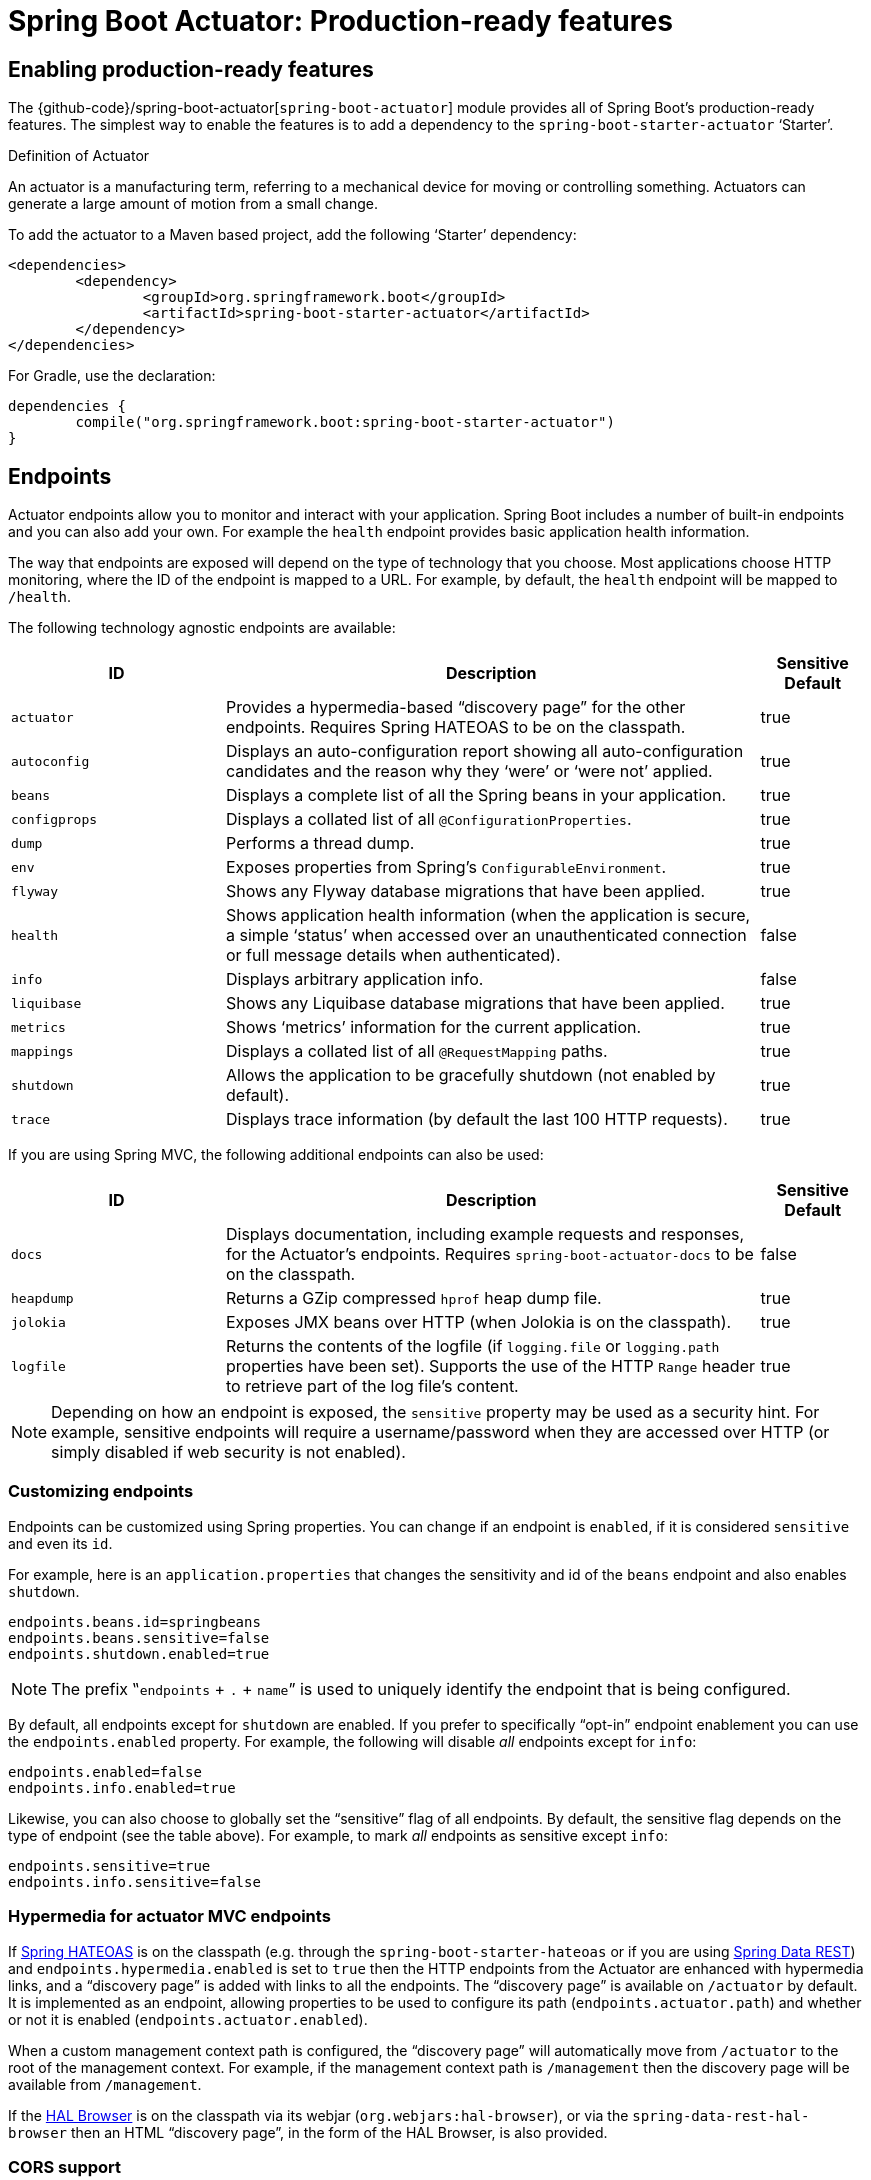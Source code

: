 [[production-ready]]
= Spring Boot Actuator: Production-ready features

[partintro]
--
Spring Boot includes a number of additional features to help you monitor and manage your
application when it's pushed to production. You can choose to manage and monitor your
application using HTTP endpoints or with JMX. Auditing, health and metrics gathering can
be automatically applied to your application.

Actuator HTTP endpoints are only available with a Spring MVC-based application. In
particular, it will not work with Jersey <<howto.adoc#howto-use-actuator-with-jersey,
unless you enable Spring MVC as well.>>
--



[[production-ready-enabling]]
== Enabling production-ready features
The {github-code}/spring-boot-actuator[`spring-boot-actuator`] module provides all of
Spring Boot's production-ready features. The simplest way to enable the features is to add
a dependency to the `spring-boot-starter-actuator` '`Starter`'.

.Definition of Actuator
****
An actuator is a manufacturing term, referring to a mechanical device for moving or
controlling something. Actuators can generate a large amount of motion from a small
change.
****

To add the actuator to a Maven based project, add the following '`Starter`'
dependency:

[source,xml,indent=0]
----
	<dependencies>
		<dependency>
			<groupId>org.springframework.boot</groupId>
			<artifactId>spring-boot-starter-actuator</artifactId>
		</dependency>
	</dependencies>
----

For Gradle, use the declaration:

[source,groovy,indent=0]
----
	dependencies {
		compile("org.springframework.boot:spring-boot-starter-actuator")
	}
----



[[production-ready-endpoints]]
== Endpoints
Actuator endpoints allow you to monitor and interact with your application. Spring Boot
includes a number of built-in endpoints and you can also add your own. For example the
`health` endpoint provides basic application health information.

The way that endpoints are exposed will depend on the type of technology that you choose.
Most applications choose HTTP monitoring, where the ID of the endpoint is mapped
to a URL. For example, by default, the `health` endpoint will be mapped to `/health`.

The following technology agnostic endpoints are available:

[cols="2,5,1"]
|===
| ID | Description | Sensitive Default

|`actuator`
|Provides a hypermedia-based "`discovery page`" for the other endpoints. Requires Spring
HATEOAS to be on the classpath.
|true

|`autoconfig`
|Displays an auto-configuration report showing all auto-configuration candidates and the
 reason why they '`were`' or '`were not`' applied.
|true

|`beans`
|Displays a complete list of all the Spring beans in your application.
|true

|`configprops`
|Displays a collated list of all `@ConfigurationProperties`.
|true

|`dump`
|Performs a thread dump.
|true

|`env`
|Exposes properties from Spring's `ConfigurableEnvironment`.
|true

|`flyway`
|Shows any Flyway database migrations that have been applied.
|true

|`health`
|Shows application health information (when the application is secure, a simple '`status`'
when accessed over an unauthenticated connection or full message details when
authenticated).
|false

|`info`
|Displays arbitrary application info.
|false

|`liquibase`
|Shows any Liquibase database migrations that have been applied.
|true

|`metrics`
|Shows '`metrics`' information for the current application.
|true

|`mappings`
|Displays a collated list of all `@RequestMapping` paths.
|true

|`shutdown`
|Allows the application to be gracefully shutdown (not enabled by default).
|true

|`trace`
|Displays trace information (by default the last 100 HTTP requests).
|true
|===

If you are using Spring MVC, the following additional endpoints can also be used:

[cols="2,5,1"]
|===
| ID | Description | Sensitive Default

|`docs`
|Displays documentation, including example requests and responses, for the Actuator's
endpoints. Requires `spring-boot-actuator-docs` to be on the classpath.
|false

|`heapdump`
|Returns a GZip compressed `hprof` heap dump file.
|true

|`jolokia`
|Exposes JMX beans over HTTP (when Jolokia is on the classpath).
|true

|`logfile`
|Returns the contents of the logfile (if `logging.file` or `logging.path` properties have
been set). Supports the use of the HTTP `Range` header to retrieve part of the log file's
content.
|true
|===

NOTE: Depending on how an endpoint is exposed, the `sensitive` property may be used as
a security hint. For example, sensitive endpoints will require a username/password when
they are accessed over HTTP (or simply disabled if web security is not enabled).



[[production-ready-customizing-endpoints]]
=== Customizing endpoints
Endpoints can be customized using Spring properties. You can change if an endpoint is
`enabled`, if it is considered `sensitive` and even its `id`.

For example, here is an `application.properties` that changes the sensitivity and id
of the `beans` endpoint and also enables `shutdown`.

[source,properties,indent=0]
----
	endpoints.beans.id=springbeans
	endpoints.beans.sensitive=false
	endpoints.shutdown.enabled=true
----

NOTE: The prefix ‟`endpoints` + `.` + `name`” is used to uniquely identify the endpoint
that is being configured.

By default, all endpoints except for `shutdown` are enabled. If you prefer to
specifically "`opt-in`" endpoint enablement you can use the `endpoints.enabled` property.
For example, the following will disable _all_ endpoints except for `info`:

[source,properties,indent=0]
----
	endpoints.enabled=false
	endpoints.info.enabled=true
----

Likewise, you can also choose to globally set the "`sensitive`" flag of all endpoints. By
default, the sensitive flag depends on the type of endpoint (see the table above).
For example, to mark _all_ endpoints as sensitive except `info`:

[source,properties,indent=0]
----
	endpoints.sensitive=true
	endpoints.info.sensitive=false
----



[[production-ready-endpoint-hypermedia]]
=== Hypermedia for actuator MVC endpoints
If http://projects.spring.io/spring-hateoas[Spring HATEOAS] is on the classpath (e.g.
through the `spring-boot-starter-hateoas` or if you are using
http://projects.spring.io/spring-data-rest[Spring Data REST]) and `endpoints.hypermedia.enabled` is set to `true` then the HTTP endpoints
from the Actuator are enhanced with hypermedia links, and a "`discovery page`" is added
with links to all the endpoints. The "`discovery page`" is available on `/actuator` by
default. It is implemented as an endpoint, allowing properties to be used to configure
its path (`endpoints.actuator.path`) and whether or not it is enabled
(`endpoints.actuator.enabled`).

When a custom management context path is configured, the "`discovery page`" will
automatically move from `/actuator` to the root of the management context. For example,
if the management context path is `/management` then the discovery page will be available
from `/management`.

If the https://github.com/mikekelly/hal-browser[HAL Browser] is on the classpath
via its webjar (`org.webjars:hal-browser`), or via the `spring-data-rest-hal-browser` then
an HTML "`discovery page`", in the form of the HAL Browser, is also provided.



[[production-ready-endpoint-cors]]
=== CORS support
http://en.wikipedia.org/wiki/Cross-origin_resource_sharing[Cross-origin resource sharing]
(CORS) is a http://www.w3.org/TR/cors/[W3C specification] that allows you to specify in a
flexible way what kind of cross domain requests are authorized. Actuator's MVC endpoints
can be configured to support such scenarios.

CORS support is disabled by default and is only enabled once the
`endpoints.cors.allowed-origins` property has been set. The configuration below permits
`GET` and `POST` calls from the `example.com` domain:

[source,properties,indent=0]
----
	endpoints.cors.allowed-origins=http://example.com
	endpoints.cors.allowed-methods=GET,POST
----

TIP: Check {sc-spring-boot-actuator}/autoconfigure/EndpointCorsProperties.{sc-ext}[EndpointCorsProperties]
for a complete list of options.



[[production-ready-customizing-endpoints-programmatically]]
=== Adding custom endpoints
If you add a `@Bean` of type `Endpoint` then it will automatically be exposed over JMX and
HTTP (if there is an server available). An HTTP endpoints can be customized further by
creating a bean of type `MvcEndpoint`. Your `MvcEndpoint` is not a `@Controller` but it
can use `@RequestMapping` (and `@Managed*`) to expose resources.

TIP: If you are doing this as a library feature consider adding a configuration class
annotated with `@ManagementContextConfiguration` to `/META-INF/spring.factories` under the
key `org.springframework.boot.actuate.autoconfigure.ManagementContextConfiguration`. If
you do that then the endpoint will move to a child context with all the other MVC
endpoints if your users ask for a separate management port or address. A configuration
declared this way can be a `WebConfigurerAdapter` if it wants to add static resources (for
instance) to the management endpoints.



[[production-ready-health]]
=== Health information
Health information can be used to check the status of your running application. It is
often used by monitoring software to alert someone if a production system goes down.
The default information exposed by the `health` endpoint depends on how it is accessed.
For an unauthenticated connection in a secure application a simple '`status`' message is
returned, and for an authenticated connection additional details are also displayed (see
<<production-ready-health-access-restrictions>> for HTTP details).

Health information is collected from all
{sc-spring-boot-actuator}/health/HealthIndicator.{sc-ext}[`HealthIndicator`] beans defined
in your `ApplicationContext`. Spring Boot includes a number of auto-configured
`HealthIndicators` and you can also write your own.



=== Security with HealthIndicators
Information returned by `HealthIndicators` is often somewhat sensitive in nature. For
example, you probably don't want to publish details of your database server to the
world. For this reason, by default, only the health status is exposed over an
unauthenticated HTTP connection. If you are happy for complete health information to always
be exposed you can set `endpoints.health.sensitive` to `false`.

Health responses are also cached to prevent "`denial of service`" attacks. Use the
`endpoints.health.time-to-live` property if you want to change the default cache period
of 1000 milliseconds.



==== Auto-configured HealthIndicators
The following `HealthIndicators` are auto-configured by Spring Boot when appropriate:

[cols="1,4"]
|===
|Name |Description

|{sc-spring-boot-actuator}/health/CassandraHealthIndicator.{sc-ext}[`CassandraHealthIndicator`]
|Checks that a Cassandra database is up.

|{sc-spring-boot-actuator}/health/DiskSpaceHealthIndicator.{sc-ext}[`DiskSpaceHealthIndicator`]
|Checks for low disk space.

|{sc-spring-boot-actuator}/health/DataSourceHealthIndicator.{sc-ext}[`DataSourceHealthIndicator`]
|Checks that a connection to `DataSource` can be obtained.

|{sc-spring-boot-actuator}/health/ElasticsearchHealthIndicator.{sc-ext}[`ElasticsearchHealthIndicator`]
|Checks that an Elasticsearch cluster is up.

|{sc-spring-boot-actuator}/health/JmsHealthIndicator.{sc-ext}[`JmsHealthIndicator`]
|Checks that a JMS broker is up.

|{sc-spring-boot-actuator}/health/MailHealthIndicator.{sc-ext}[`MailHealthIndicator`]
|Checks that a mail server is up.

|{sc-spring-boot-actuator}/health/MongoHealthIndicator.{sc-ext}[`MongoHealthIndicator`]
|Checks that a Mongo database is up.

|{sc-spring-boot-actuator}/health/RabbitHealthIndicator.{sc-ext}[`RabbitHealthIndicator`]
|Checks that a Rabbit server is up.

|{sc-spring-boot-actuator}/health/RedisHealthIndicator.{sc-ext}[`RedisHealthIndicator`]
|Checks that a Redis server is up.

|{sc-spring-boot-actuator}/health/SolrHealthIndicator.{sc-ext}[`SolrHealthIndicator`]
|Checks that a Solr server is up.
|===

TIP: It is possible to disable them all using the `management.health.defaults.enabled`
property.


==== Writing custom HealthIndicators
To provide custom health information you can register Spring beans that implement the
{sc-spring-boot-actuator}/health/HealthIndicator.{sc-ext}[`HealthIndicator`] interface.
You need to provide an implementation of the `health()` method and return a `Health`
response. The `Health` response should include a status and can optionally include
additional details to be displayed.

[source,java,indent=0]
----
	import org.springframework.boot.actuate.health.Health;
	import org.springframework.boot.actuate.health.HealthIndicator;
	import org.springframework.stereotype.Component;

	@Component
	public class MyHealthIndicator implements HealthIndicator {

		@Override
		public Health health() {
			int errorCode = check(); // perform some specific health check
			if (errorCode != 0) {
				return Health.down().withDetail("Error Code", errorCode).build();
			}
			return Health.up().build();
		}

	}
----

NOTE: The identifier for a given `HealthIndicator` is the name of the bean without the
`HealthIndicator` suffix if it exists. In the example above, the health information will
be available in an entry named `my`.

In addition to Spring Boot's predefined {sc-spring-boot-actuator}/health/Status.{sc-ext}[`Status`]
types, it is also possible for `Health` to return a custom `Status` that represents a
new system state. In such cases a custom implementation of the
{sc-spring-boot-actuator}/health/HealthAggregator.{sc-ext}[`HealthAggregator`]
interface also needs to be provided, or the default implementation has to be configured
using the `management.health.status.order` configuration property.

For example, assuming a new `Status` with code `FATAL` is being used in one of your
`HealthIndicator` implementations. To configure the severity order add the following
to your application properties:

[source,properties,indent=0]
----
	management.health.status.order=DOWN, OUT_OF_SERVICE, UNKNOWN, UP
----

You might also want to register custom status mappings with the `HealthMvcEndpoint`
if you access the health endpoint over HTTP. For example you could map `FATAL` to
`HttpStatus.SERVICE_UNAVAILABLE`.



[[production-ready-application-info]]
=== Application information
Application information exposes various information collected from all
{sc-spring-boot-actuator}/info/InfoContributor.{sc-ext}[`InfoContributor`] beans defined
in your `ApplicationContext`. Spring Boot includes a number of auto-configured
`InfoContributors` and you can also write your own.

[[production-ready-application-info-autoconfigure]]
==== Auto-configured InfoContributors

The following `InfoContributors` are auto-configured by Spring Boot when appropriate:

[cols="1,4"]
|===
|Name |Description

|{sc-spring-boot-actuator}/info/EnvironmentInfoContributor.{sc-ext}[`EnvironmentInfoContributor`]
|Expose any key from the `Environment` under the `info` key.

|{sc-spring-boot-actuator}/info/GitInfoContributor.{sc-ext}[`GitInfoContributor`]
|Expose git information if a `git.properties` file is available.

|{sc-spring-boot-actuator}/info/BuildInfoContributor.{sc-ext}[`BuildInfoContributor`]
|Expose build information if a `META-INF/build-info.properties` file is available.
|===

TIP: It is possible to disable them all using the `management.info.defaults.enabled`
property.

[[production-ready-application-info-env]]
==== Custom application info information
You can customize the data exposed by the `info` endpoint by setting `+info.*+` Spring
properties. All `Environment` properties under the info key will be automatically
exposed. For example, you could add the following to your `application.properties`:

[source,properties,indent=0]
----
	info.app.encoding=UTF-8
	info.app.java.source=1.8
	info.app.java.target=1.8
----

[TIP]
====
Rather than hardcoding those values you could also
<<howto.adoc#howto-automatic-expansion,expand info properties at build time>>.

Assuming you are using Maven, you could rewrite the example above as follows:

[source,properties,indent=0]
----
	info.app.encoding=@project.build.sourceEncoding@
	info.app.java.source=@java.version@
	info.app.java.target=@java.version@
----
====



[[production-ready-application-info-git]]
==== Git commit information
Another useful feature of the `info` endpoint is its ability to publish information
about the state of your `git` source code repository when the project was built. If a
`GitProperties` bean is available, the `git.branch`, `git.commit.id` and
`git.commit.time` properties will be exposed.

TIP: A `GitProperties` bean is auto-configured if a `git.properties` file is available
at the root of the classpath. See
<<howto.adoc#howto-git-info,Generate git information>> for more details.

If you want to display the full git information (i.e. the full content of
`git.properties`), use the `management.info.git.mode` property:

[source,properties,indent=0]
----
	management.info.git.mode=full
----



[[production-ready-application-info-build]]
==== Build information
The `info` endpoint can also publish information about your build if a `BuildProperties`
bean is available. This happens if a `META-INF/build-info.properties` file is available
in the classpath.

TIP: The Maven and Gradle plugins can both generate that file, see
<<howto.adoc#howto-build-info,Generate build information>> for more details.


[[production-ready-application-info-custom]]
==== Writing custom InfoContributors
To provide custom application information you can register Spring beans that implement
the {sc-spring-boot-actuator}/info/InfoContributor.{sc-ext}[`InfoContributor`] interface.

The example below contributes an `example` entry with a single value:

[source,java,indent=0]
----
	import java.util.Collections;

	import org.springframework.boot.actuate.info.Info;
	import org.springframework.boot.actuate.info.InfoContributor;
	import org.springframework.stereotype.Component;

	@Component
	public class ExampleInfoContributor implements InfoContributor {

		@Override
		public void contribute(Info.Builder builder) {
			builder.withDetail("example",
					Collections.singletonMap("key", "value"));
		}

	}
----

If you hit the `info` endpoint you should see a response that contains the following
additional entry:

[source,json,indent=0]
----
	{
		"example": {
			"key" : "value"
		}
	}
----



[[production-ready-monitoring]]
== Monitoring and management over HTTP
If you are developing a Spring MVC application, Spring Boot Actuator will auto-configure
all enabled endpoints to be exposed over HTTP. The default convention is to use the
`id` of the endpoint as the URL path. For example, `health` is exposed as `/health`.



[[production-ready-sensitive-endpoints]]
=== Securing sensitive endpoints
If you add '`Spring Security`' to your project, all sensitive endpoints exposed over HTTP
will be protected. By default '`basic`' authentication will be used with the username
`user` and a generated password (which is printed on the console when the application
starts).

TIP: Generated passwords are logged as the application starts. Search for '`Using default
security password`'.

You can use Spring properties to change the username and password and to change the
security role(s) required to access the endpoints. For example, you might set the following
in your `application.properties`:

[source,properties,indent=0]
----
	security.user.name=admin
	security.user.password=secret
	management.security.roles=SUPERUSER
----

TIP: If you don't use Spring Security and your HTTP endpoints are exposed publicly,
you should carefully consider which endpoints you enable. See
<<production-ready-customizing-endpoints>> for details of how you can set
`endpoints.enabled` to `false` then "`opt-in`" only specific endpoints.


[[production-ready-customizing-management-server-context-path]]
=== Customizing the management endpoint paths
Sometimes it is useful to group all management endpoints under a single path. For example,
your application might already use `/info` for another purpose. You can use the
`management.context-path` property to set a prefix for your management endpoint:

[source,properties,indent=0]
----
	management.context-path=/manage
----

The `application.properties` example above will change the endpoint from `/{id}` to
`/manage/{id}` (e.g. `/manage/info`).

You can also change the "`id`" of an endpoint (using `endpoints.{name}.id`) which then
changes the default resource path for the MVC endpoint. Legal endpoint ids are composed
only of alphanumeric characters (because they can be exposed in a number of places,
including JMX object names, where special characters are forbidden). The MVC path can be
changed separately by configuring `endpoints.{name}.path`, and there is no validation on
those values (so you can use anything that is legal in a URL path). For example, to change
the location of the `/health` endpoint to `/ping/me` you can set
`endpoints.health.path=/ping/me`.

TIP: If you provide a custom `MvcEndpoint` remember to include a settable `path` property,
and default it to `/{id}` if you want your code to behave like the standard MVC endpoints.
(Take a look at the `HealthMvcEndpoint` to see how you might do that.) If your custom
endpoint is an `Endpoint` (not an `MvcEndpoint`) then Spring Boot will take care of the
path for you.



[[production-ready-customizing-management-server-port]]
=== Customizing the management server port
Exposing management endpoints using the default HTTP port is a sensible choice for cloud
based deployments. If, however, your application runs inside your own data center you
may prefer to expose endpoints using a different HTTP port.

The `management.port` property can be used to change the HTTP port.

[source,properties,indent=0]
----
	management.port=8081
----

Since your management port is often protected by a firewall, and not exposed to the public
you might not need security on the management endpoints, even if your main application is
secure. In that case you will have Spring Security on the classpath, and you can disable
management security like this:

[source,properties,indent=0]
----
	management.security.enabled=false
----

(If you don't have Spring Security on the classpath then there is no need to explicitly
disable the management security in this way, and it might even break the application.)



[[production-ready-management-specific-ssl]]
=== Configuring management-specific SSL
When configured to use a custom port, the management server can also be configured with
its own SSL using the various `management.ssl.*` properties. For example, this allows a
management server to be available via HTTP while the main application uses HTTPS:

[source,properties,indent=0]
----
	server.port=8443
	server.ssl.enabled=true
	server.ssl.key-store=classpath:store.jks
	server.ssl.key-password=secret
	management.port=8080
	management.ssl.enable=false
----

Alternatively, both the main server and the management server can use SSL but with
different key stores:

[source,properties,indent=0]
----
	server.port=8443
	server.ssl.enabled=true
	server.ssl.key-store=classpath:main.jks
	server.ssl.key-password=secret
	management.port=8080
	management.ssl.enable=true
	management.ssl.key-store=classpath:management.jks
	management.ssl.key-password=secret
----



[[production-ready-customizing-management-server-address]]
=== Customizing the management server address
You can customize the address that the management endpoints are available on by
setting the `management.address` property. This can be useful if you want to
listen only on an internal or ops-facing network, or to only listen for connections from
`localhost`.

NOTE: You can only listen on a different address if the port is different to the
main server port.

Here is an example `application.properties` that will not allow remote management
connections:

[source,properties,indent=0]
----
	management.port=8081
	management.address=127.0.0.1
----



[[production-ready-disabling-http-endpoints]]
=== Disabling HTTP endpoints
If you don't want to expose endpoints over HTTP you can set the management port to `-1`:

[source,properties,indent=0]
----
	management.port=-1
----



[[production-ready-health-access-restrictions]]
=== HTTP health endpoint access restrictions
The information exposed by the health endpoint varies depending on whether or not it's
accessed anonymously, and whether or not the enclosing application is secure.
By default, when accessed anonymously in a secure application, any details about the
server's health are hidden and the endpoint will simply indicate whether or not the server
is up or down. Furthermore the response is cached for a configurable period to prevent the
endpoint being used in a denial of service attack. The `endpoints.health.time-to-live`
property is used to configure the caching period in milliseconds. It defaults to 1000,
i.e. one second.

The above-described restrictions can be enhanced, thereby allowing only authenticated
users full access to the health endpoint in a secure application. To do so, set
`endpoints.health.sensitive` to `true`. Here's a summary of behavior (with default
`sensitive` flag value "`false`" indicated in bold):

|====
| `management.security.enabled` | `endpoints.health.sensitive` | Unauthenticated | Authenticated

|false
|**false**
|Full content
|Full content

|false
|true
|Status only
|Full content

|true
|**false**
|Status only
|Full content

|true
|true
|No content
|Full content
|====



[[production-ready-jmx]]
== Monitoring and management over JMX
Java Management Extensions (JMX) provide a standard mechanism to monitor and manage
applications. By default Spring Boot will expose management endpoints as JMX MBeans
under the `org.springframework.boot` domain.



[[production-ready-custom-mbean-names]]
=== Customizing MBean names
The name of the MBean is usually generated from the `id` of the endpoint. For example
the `health` endpoint is exposed as `org.springframework.boot/Endpoint/healthEndpoint`.

If your application contains more than one Spring `ApplicationContext` you may find that
names clash. To solve this problem you can set the `endpoints.jmx.unique-names` property
to `true` so that MBean names are always unique.

You can also customize the JMX domain under which endpoints are exposed. Here is an
example `application.properties`:

[source,properties,indent=0]
----
	endpoints.jmx.domain=myapp
	endpoints.jmx.unique-names=true
----



[[production-ready-disable-jmx-endpoints]]
=== Disabling JMX endpoints
If you don't want to expose endpoints over JMX you can set the `endpoints.jmx.enabled`
property to `false`:

[source,properties,indent=0]
----
	endpoints.jmx.enabled=false
----



[[production-ready-jolokia]]
=== Using Jolokia for JMX over HTTP
Jolokia is a JMX-HTTP bridge giving an alternative method of accessing JMX beans. To
use Jolokia, simply include a dependency to `org.jolokia:jolokia-core`. For example,
using Maven you would add the following:

[source,xml,indent=0]
----
	<dependency>
		<groupId>org.jolokia</groupId>
		<artifactId>jolokia-core</artifactId>
 	</dependency>
----

Jolokia can then be accessed using `/jolokia` on your management HTTP server.



[[production-ready-customizing-jolokia]]
==== Customizing Jolokia
Jolokia has a number of settings that you would traditionally configure using servlet
parameters. With Spring Boot you can use your `application.properties`, simply prefix the
parameter with `jolokia.config.`:

[source,properties,indent=0]
----
	jolokia.config.debug=true
----



[[production-ready-disabling-jolokia]]
==== Disabling Jolokia
If you are using Jolokia but you don't want Spring Boot to configure it, simply set the
`endpoints.jolokia.enabled` property to `false`:

[source,properties,indent=0]
----
	endpoints.jolokia.enabled=false
----



[[production-ready-metrics]]
== Metrics
Spring Boot Actuator includes a metrics service with '`gauge`' and '`counter`' support.
A '`gauge`' records a single value; and a '`counter`' records a delta (an increment or
decrement). Spring Boot Actuator also provides a
{sc-spring-boot-actuator}/endpoint/PublicMetrics.{sc-ext}[`PublicMetrics`] interface that
you can implement to expose metrics that you cannot record via one of those two
mechanisms. Look at {sc-spring-boot-actuator}/endpoint/SystemPublicMetrics.{sc-ext}[`SystemPublicMetrics`]
for an example.

Metrics for all HTTP requests are automatically recorded, so if you hit the `metrics`
endpoint you should see a response similar to this:

[source,json,indent=0]
----
	{
		"counter.status.200.root": 20,
		"counter.status.200.metrics": 3,
		"counter.status.200.star-star": 5,
		"counter.status.401.root": 4,
		"gauge.response.star-star": 6,
		"gauge.response.root": 2,
		"gauge.response.metrics": 3,
		"classes": 5808,
		"classes.loaded": 5808,
		"classes.unloaded": 0,
		"heap": 3728384,
		"heap.committed": 986624,
		"heap.init": 262144,
		"heap.used": 52765,
		"nonheap": 0,
		"nonheap.committed": 77568,
		"nonheap.init": 2496,
		"nonheap.used": 75826,
		"mem": 986624,
		"mem.free": 933858,
		"processors": 8,
		"threads": 15,
		"threads.daemon": 11,
		"threads.peak": 15,
		"threads.totalStarted": 42,
		"uptime": 494836,
		"instance.uptime": 489782,
		"datasource.primary.active": 5,
		"datasource.primary.usage": 0.25
	}
----

Here we can see basic `memory`, `heap`, `class loading`, `processor` and `thread pool`
information along with some HTTP metrics. In this instance the `root` ('`/`') and `/metrics`
URLs have returned `HTTP 200` responses `20` and `3` times respectively. It also appears
that the `root` URL returned `HTTP 401` (unauthorized) `4` times. The double asterisks (`star-star`)
comes from a request matched by Spring MVC as `+/**+` (normally a static resource).

The `gauge` shows the last response time for a request. So the last request to `root` took
`2ms` to respond and the last to `/metrics` took `3ms`.

NOTE: In this example we are actually accessing the endpoint over HTTP using the
`/metrics` URL, this explains why `metrics` appears in the response.



[[production-ready-system-metrics]]
=== System metrics
The following system metrics are exposed by Spring Boot:

* The total system memory in KB (`mem`)
* The amount of free memory in KB (`mem.free`)
* The number of processors (`processors`)
* The system uptime in milliseconds (`uptime`)
* The application context uptime in milliseconds (`instance.uptime`)
* The average system load (`systemload.average`)
* Heap information in KB (`heap`, `heap.committed`, `heap.init`, `heap.used`)
* Thread information (`threads`, `thread.peak`, `thread.daemon`)
* Class load information (`classes`, `classes.loaded`, `classes.unloaded`)
* Garbage collection information (`gc.xxx.count`, `gc.xxx.time`)



[[production-ready-datasource-metrics]]
=== DataSource metrics
The following metrics are exposed for each supported `DataSource` defined in your
application:

* The number of active connections (`datasource.xxx.active`)
* The current usage of the connection pool (`datasource.xxx.usage`).

All data source metrics share the `datasource.` prefix. The prefix is further qualified
for each data source:

* If the data source is the primary data source (that is either the only available data
  source or the one flagged `@Primary` amongst the existing ones), the prefix is
  `datasource.primary`.
* If the data source bean name ends with `DataSource`, the prefix is the name of the bean
  without `DataSource` (i.e. `datasource.batch` for `batchDataSource`).
* In all other cases, the name of the bean is used.

It is possible to override part or all of those defaults by registering a bean with a
customized version of `DataSourcePublicMetrics`. By default, Spring Boot provides metadata
for all supported data sources; you can add additional `DataSourcePoolMetadataProvider`
beans if your favorite data source isn't supported out of the box. See
`DataSourcePoolMetadataProvidersConfiguration` for examples.



[[production-ready-datasource-cache]]
=== Cache metrics
The following metrics are exposed for each supported cache defined in your application:

* The current size of the cache (`cache.xxx.size`)
* Hit ratio (`cache.xxx.hit.ratio`)
* Miss ratio (`cache.xxx.miss.ratio`)

NOTE: Cache providers do not expose the hit/miss ratio in a consistent way. While some
expose an **aggregated** value (i.e. the hit ratio since the last time the stats were
cleared), others expose a **temporal** value (i.e. the hit ratio of the last second).
Check your caching provider documentation for more details.

If two different cache managers happen to define the same cache, the name of the cache
is prefixed by the name of the `CacheManager` bean.

It is possible to override part or all of those defaults by registering a bean with a
customized version of `CachePublicMetrics`. By default, Spring Boot provides cache
statistics for EhCache, Hazelcast, Infinispan, JCache and Caffeine. You can add additional
`CacheStatisticsProvider` beans if your favorite caching library isn't supported out of
the box. See `CacheStatisticsAutoConfiguration` for examples.


[[production-ready-session-metrics]]
=== Tomcat session metrics
If you are using Tomcat as your embedded servlet container, session metrics will
automatically be exposed. The `httpsessions.active` and `httpsessions.max` keys provide
the number of active and maximum sessions.



[[production-ready-recording-metrics]]
=== Recording your own metrics
To record your own metrics inject a
{sc-spring-boot-actuator}/metrics/CounterService.{sc-ext}[`CounterService`] and/or
{sc-spring-boot-actuator}/metrics/GaugeService.{sc-ext}[`GaugeService`] into
your bean. The `CounterService` exposes `increment`, `decrement` and `reset` methods; the
`GaugeService` provides a `submit` method.

Here is a simple example that counts the number of times that a method is invoked:

[source,java,indent=0]
----
	import org.springframework.beans.factory.annotation.Autowired;
	import org.springframework.boot.actuate.metrics.CounterService;
	import org.springframework.stereotype.Service;

	@Service
	public class MyService {

		private final CounterService counterService;

		@Autowired
		public MyService(CounterService counterService) {
			this.counterService = counterService;
		}

		public void exampleMethod() {
			this.counterService.increment("services.system.myservice.invoked");
		}

	}
----

TIP: You can use any string as a metric name but you should follow guidelines of your chosen
store/graphing technology. Some good guidelines for Graphite are available on
http://matt.aimonetti.net/posts/2013/06/26/practical-guide-to-graphite-monitoring/[Matt Aimonetti's Blog].



[[production-ready-public-metrics]]
=== Adding your own public metrics
To add additional metrics that are computed every time the metrics endpoint is invoked,
simply register additional `PublicMetrics` implementation bean(s). By default, all such
beans are gathered by the endpoint. You can easily change that by defining your own
`MetricsEndpoint`.



[[production-ready-metric-repositories]]
=== Special features with Java 8
The default implementation of `GaugeService` and `CounterService` provided by Spring Boot
depends on the version of Java that you are using. With Java 8 (or better) the
implementation switches to a high-performance version optimized for fast writes, backed by
atomic in-memory buffers, rather than by the immutable but relatively expensive
`Metric<?>` type (counters are approximately 5 times faster and gauges approximately twice
as fast as the repository-based implementations). The Dropwizard metrics services (see
below) are also very efficient even for Java 7 (they have backports of some of the Java 8
concurrency libraries), but they do not record timestamps for metric values. If
performance of metric gathering is a concern then it is always advisable to use one of the
high-performance options, and also to only read metrics infrequently, so that the writes
are buffered locally and only read when needed.

NOTE: The old `MetricRepository` and its `InMemoryMetricRepository` implementation are not
used by default if you are on Java 8 or if you are using Dropwizard metrics.



[[production-ready-metric-writers]]
=== Metric writers, exporters and aggregation
Spring Boot provides a couple of implementations of a marker interface called `Exporter`
which can be used to copy metric readings from the in-memory buffers to a place where they
can be analyzed and displayed. Indeed, if you provide a `@Bean` that implements the
`MetricWriter` interface (or `GaugeWriter` for simple use cases) and mark it
`@ExportMetricWriter`, then it will automatically be hooked up to an `Exporter` and fed
metric updates every 5 seconds (configured via `spring.metrics.export.delay-millis`).
In addition, any `MetricReader` that you define and mark as `@ExportMetricReader` will
have its values exported by the default exporter.

The default exporter is a `MetricCopyExporter` which tries to optimize itself by not
copying values that haven't changed since it was last called (the optimization can be
switched off using a flag `spring.metrics.export.send-latest`). Note also that the
Dropwizard `MetricRegistry` has no support for timestamps, so the optimization is not
available if you are using Dropwizard metrics (all metrics will be copied on every tick).

The default values for the export trigger (`delay-millis`, `includes`, `excludes`
and `send-latest`) can be set as `spring.metrics.export.\*`. Individual
values for specific `MetricWriters` can be set as
`spring.metrics.export.triggers.<name>.*` where `<name>` is a bean name (or pattern for
matching bean names).

WARNING: The automatic export of metrics is disabled if you switch off the default
`MetricRepository` (e.g. by using Dropwizard metrics). You can get back the same
functionality be declaring a bean of your own of type `MetricReader` and  declaring it to
be `@ExportMetricReader`.



[[production-ready-metric-writers-export-to-redis]]
==== Example: Export to Redis
If you provide a `@Bean` of type `RedisMetricRepository` and mark it `@ExportMetricWriter`
the metrics are exported to a Redis cache for aggregation. The `RedisMetricRepository` has
two important parameters to configure it for this purpose: `prefix` and `key` (passed into
its constructor). It is best to use a prefix that is unique to the application instance
(e.g. using a random value and maybe the logical name of the application to make it
possible to correlate with other instances of the same application).  The "`key`" is used
to keep a global index of all metric names, so it should be unique "`globally`", whatever
that means for your system (e.g. two instances of the same system could share a Redis cache
if they have distinct keys).

Example:

[source,java,indent=0]
----
@Bean
@ExportMetricWriter
MetricWriter metricWriter(MetricExportProperties export) {
	return new RedisMetricRepository(connectionFactory,
      export.getRedis().getPrefix(), export.getRedis().getKey());
}
----

.application.properties
[source,properties]
----
spring.metrics.export.redis.prefix: metrics.mysystem.${spring.application.name:application}.${random.value:0000}
spring.metrics.export.redis.key: keys.metrics.mysystem
----

The prefix is constructed with the application name and id at the end, so it can easily be used
to identify a group of processes with the same logical name later.

NOTE: It's important to set both the `key` and the `prefix`. The key is used for all
repository operations, and can be shared by multiple repositories. If multiple
repositories share a key (like in the case where you need to aggregate across them), then
you normally have a read-only "`master`" repository that has a short, but identifiable,
prefix (like "`metrics.mysystem`"), and many write-only repositories with prefixes that
start with the master prefix (like `metrics.mysystem.*` in the example above). It is
efficient to read all the keys from a "`master`" repository like that, but inefficient to
read a subset with a longer prefix (e.g. using one of the writing repositories).

TIP: The example above uses `MetricExportProperties` to inject and extract the key and
prefix. This is provided to you as a convenience by Spring Boot, configured with sensible
defaults. There is nothing to stop you using your own values as long as they follow the
recommendations.



[[production-ready-metric-writers-export-to-open-tsdb]]
==== Example: Export to Open TSDB
If you provide a `@Bean` of type `OpenTsdbGaugeWriter` and mark it
`@ExportMetricWriter` metrics are exported to http://opentsdb.net/[Open TSDB] for
aggregation. The `OpenTsdbGaugeWriter` has a `url` property that you need to set
to the Open TSDB "`/put`" endpoint, e.g. `http://localhost:4242/api/put`). It also has a
`namingStrategy` that you can customize or configure to make the metrics match the data
structure you need on the server. By default it just passes through the metric name as an
Open TSDB metric name, and adds the tags "`domain`" (with value
"`org.springframework.metrics`") and "`process`" (with the value equal to the object hash
of the naming strategy). Thus, after running the application and generating some metrics
you can inspect the metrics in the TSD UI (http://localhost:4242 by default).

Example:

[source,indent=0]
----
curl localhost:4242/api/query?start=1h-ago&m=max:counter.status.200.root
[
	{
		"metric": "counter.status.200.root",
		"tags": {
			"domain": "org.springframework.metrics",
			"process": "b968a76"
		},
		"aggregateTags": [],
		"dps": {
			"1430492872": 2,
			"1430492875": 6
		}
	}
]
----



[[production-ready-metric-writers-export-to-statsd]]
==== Example: Export to Statsd
To export metrics to Statsd, make sure first that you have added
`com.timgroup:java-statsd-client` as a dependency of your project (Spring Boot
provides a dependency management for it). Then add a `spring.metrics.export.statsd.host`
value to your `application.properties` file. Connections will be opened to port `8125`
unless a `spring.metrics.export.statsd.port` override is provided. You can use
`spring.metrics.export.statsd.prefix` if you want a custom prefix.

Alternatively, you can provide a `@Bean` of type `StatsdMetricWriter` and mark it
`@ExportMetricWriter`:

[source,java,indent=0]
----
@Value("${spring.application.name:application}.${random.value:0000}")
private String prefix = "metrics";

@Bean
@ExportMetricWriter
MetricWriter metricWriter() {
	return new StatsdMetricWriter(prefix, "localhost", 8125);
}
----



[[production-ready-metric-writers-export-to-jmx]]
==== Example: Export to JMX
If you provide a `@Bean` of type `JmxMetricWriter` marked `@ExportMetricWriter` the metrics are exported as MBeans to
the local server (the `MBeanExporter` is provided by Spring Boot JMX auto-configuration as
long as it is switched on). Metrics can then be inspected, graphed, alerted etc. using any
tool that understands JMX (e.g. JConsole or JVisualVM).

Example:

[source,java,indent=0]
----
@Bean
@ExportMetricWriter
MetricWriter metricWriter(MBeanExporter exporter) {
	return new JmxMetricWriter(exporter);
}
----

Each metric is exported as an individual MBean. The format for the `ObjectNames` is given
by an `ObjectNamingStrategy` which can be injected into the `JmxMetricWriter` (the default
breaks up the metric name and tags the first two period-separated sections in a way that
should make the metrics group nicely in JVisualVM or JConsole).



[[production-ready-metric-aggregation]]
=== Aggregating metrics from multiple sources
There is an `AggregateMetricReader` that you can use to consolidate metrics from different
physical sources. Sources for the same logical metric just need to publish them with a
period-separated prefix, and the reader will aggregate (by truncating the metric names,
and dropping the prefix). Counters are summed and everything else (i.e. gauges) take their
most recent value.

This is very useful if multiple application instances are feeding to a central (e.g.
Redis) repository and you want to display the results. Particularly recommended in
conjunction with a `MetricReaderPublicMetrics` for hooking up to the results to the
"`/metrics`" endpoint.

Example:

[source,java,indent=0]
----
  @Autowired
  private MetricExportProperties export;

  @Bean
  public PublicMetrics metricsAggregate() {
    return new MetricReaderPublicMetrics(aggregatesMetricReader());
  }

  private MetricReader globalMetricsForAggregation() {
    return new RedisMetricRepository(this.connectionFactory,
        this.export.getRedis().getAggregatePrefix(), this.export.getRedis().getKey());
  }

  private MetricReader aggregatesMetricReader() {
    AggregateMetricReader repository = new AggregateMetricReader(
        globalMetricsForAggregation());
    return repository;
  }
----

NOTE: The example above uses `MetricExportProperties` to inject and extract the key and
prefix. This is provided to you as a convenience by Spring Boot, and the defaults will be
sensible. They are set up in `MetricExportAutoConfiguration`.

NOTE: The `MetricReaders` above are not `@Beans` and are not marked as
`@ExportMetricReader` because they are just collecting and analyzing data from other
repositories, and don't want to export their values.



[[production-ready-dropwizard-metrics]]
=== Dropwizard Metrics
A default `MetricRegistry` Spring bean will be created when you declare a dependency to
the `io.dropwizard.metrics:metrics-core` library; you can also register you own `@Bean`
instance if you need customizations. Users of the
https://dropwizard.github.io/metrics/[Dropwizard '`Metrics`' library] will find that
Spring Boot metrics are automatically published to `com.codahale.metrics.MetricRegistry`.
Metrics from the `MetricRegistry` are also automatically exposed via the `/metrics`
endpoint

When Dropwizard metrics are in use, the default `CounterService` and `GaugeService` are
replaced with a `DropwizardMetricServices`, which is a wrapper around the `MetricRegistry`
(so you can `@Autowired` one of those services and use it as normal). You can also create
"`special`" Dropwizard metrics by prefixing your metric names with the appropriate type
(i.e. `+timer.*+`, `+histogram.*+` for gauges, and `+meter.*+` for counters).



[[production-ready-metrics-message-channel-integration]]
=== Message channel integration
If a `MessageChannel` bean called `metricsChannel` exists, then a `MetricWriter` will be
created that writes metrics to that channel. The writer is automatically hooked up to an
exporter (as for all writers), so all metric values will appear on the channel, and
additional analysis or actions can be taken by subscribers (it's up to you to provide the
channel and any subscribers you need).



[[production-ready-auditing]]
== Auditing
Spring Boot Actuator has a flexible audit framework that will publish events once Spring
Security is in play ('`authentication success`', '`failure`' and '`access denied`'
exceptions by default). This can be very useful for reporting, and also to implement a
lock-out policy based on authentication failures. To customize published security events
you can provide your own implementations of `AbstractAuthenticationAuditListener` and
`AbstractAuthorizationAuditListener`.

You can also choose to use the audit services for your own business events. To do that
you can either inject the existing `AuditEventRepository` into your own components and
use that directly, or you can simply publish `AuditApplicationEvent` via the Spring
`ApplicationEventPublisher` (using `ApplicationEventPublisherAware`).



[[production-ready-tracing]]
== Tracing
Tracing is automatically enabled for all HTTP requests. You can view the `trace` endpoint
and obtain basic information about the last 100 requests:

[source,json,indent=0]
----
[{
    "timestamp": 1394343677415,
    "info": {
      "method": "GET",
      "path": "/trace",
      "headers": {
        "request": {
          "Accept": "text/html,application/xhtml+xml,application/xml;q=0.9,*/*;q=0.8",
          "Connection": "keep-alive",
          "Accept-Encoding": "gzip, deflate",
          "User-Agent": "Mozilla/5.0 Gecko/Firefox",
          "Accept-Language": "en-US,en;q=0.5",
          "Cookie": "_ga=GA1.1.827067509.1390890128; ..."
          "Authorization": "Basic ...",
          "Host": "localhost:8080"
        },
        "response": {
          "Strict-Transport-Security": "max-age=31536000 ; includeSubDomains",
          "X-Application-Context": "application:8080",
          "Content-Type": "application/json;charset=UTF-8",
          "status": "200"
        }
      }
    }
  },{
    "timestamp": 1394343684465,
    ...
    }]
----



[[production-ready-custom-tracing]]
=== Custom tracing
If you need to trace additional events you can inject a
{sc-spring-boot-actuator}/trace/TraceRepository.{sc-ext}[`TraceRepository`] into your
Spring beans. The `add` method accepts a single `Map` structure that will be converted to
JSON and logged.

By default an `InMemoryTraceRepository` will be used that stores the last 100 events. You
can define your own instance of the `InMemoryTraceRepository` bean if you need to expand
the capacity. You can also create your own alternative `TraceRepository` implementation
if needed.



[[production-ready-process-monitoring]]
== Process monitoring
In Spring Boot Actuator you can find a couple of classes to create files that are useful
for process monitoring:

* `ApplicationPidFileWriter` creates a file containing the application PID (by default in
  the application directory with the file name `application.pid`).
* `EmbeddedServerPortFileWriter` creates a file (or files) containing the ports of the
  embedded server (by default in the application directory with the file name
  `application.port`).

These writers are not activated by default, but you can enable them in one of the ways
described below.



[[production-ready-process-monitoring-configuration]]
=== Extend configuration
In `META-INF/spring.factories` file you can activate the listener(s) that
writes a PID file. Example:

[indent=0]
----
	org.springframework.context.ApplicationListener=\
	org.springframework.boot.actuate.system.ApplicationPidFileWriter,
	org.springframework.boot.actuate.system.EmbeddedServerPortFileWriter
----



[[production-ready-process-monitoring-programmatically]]
=== Programmatically
You can also activate a listener by invoking the `SpringApplication.addListeners(...)`
method and passing the appropriate `Writer` object. This method also allows you to
customize the file name and path via the `Writer` constructor.



[[production-ready-whats-next]]
== What to read next
If you want to explore some of the concepts discussed in this chapter, you can take a
look at the actuator {github-code}/spring-boot-samples[sample applications]. You also
might want to read about graphing tools such as http://graphite.wikidot.com/[Graphite].

Otherwise, you can continue on, to read about <<deployment.adoc#deployment,
'`deployment options`'>> or jump ahead
for some in-depth information about Spring Boot's
_<<build-tool-plugins.adoc#build-tool-plugins, build tool plugins>>_.
